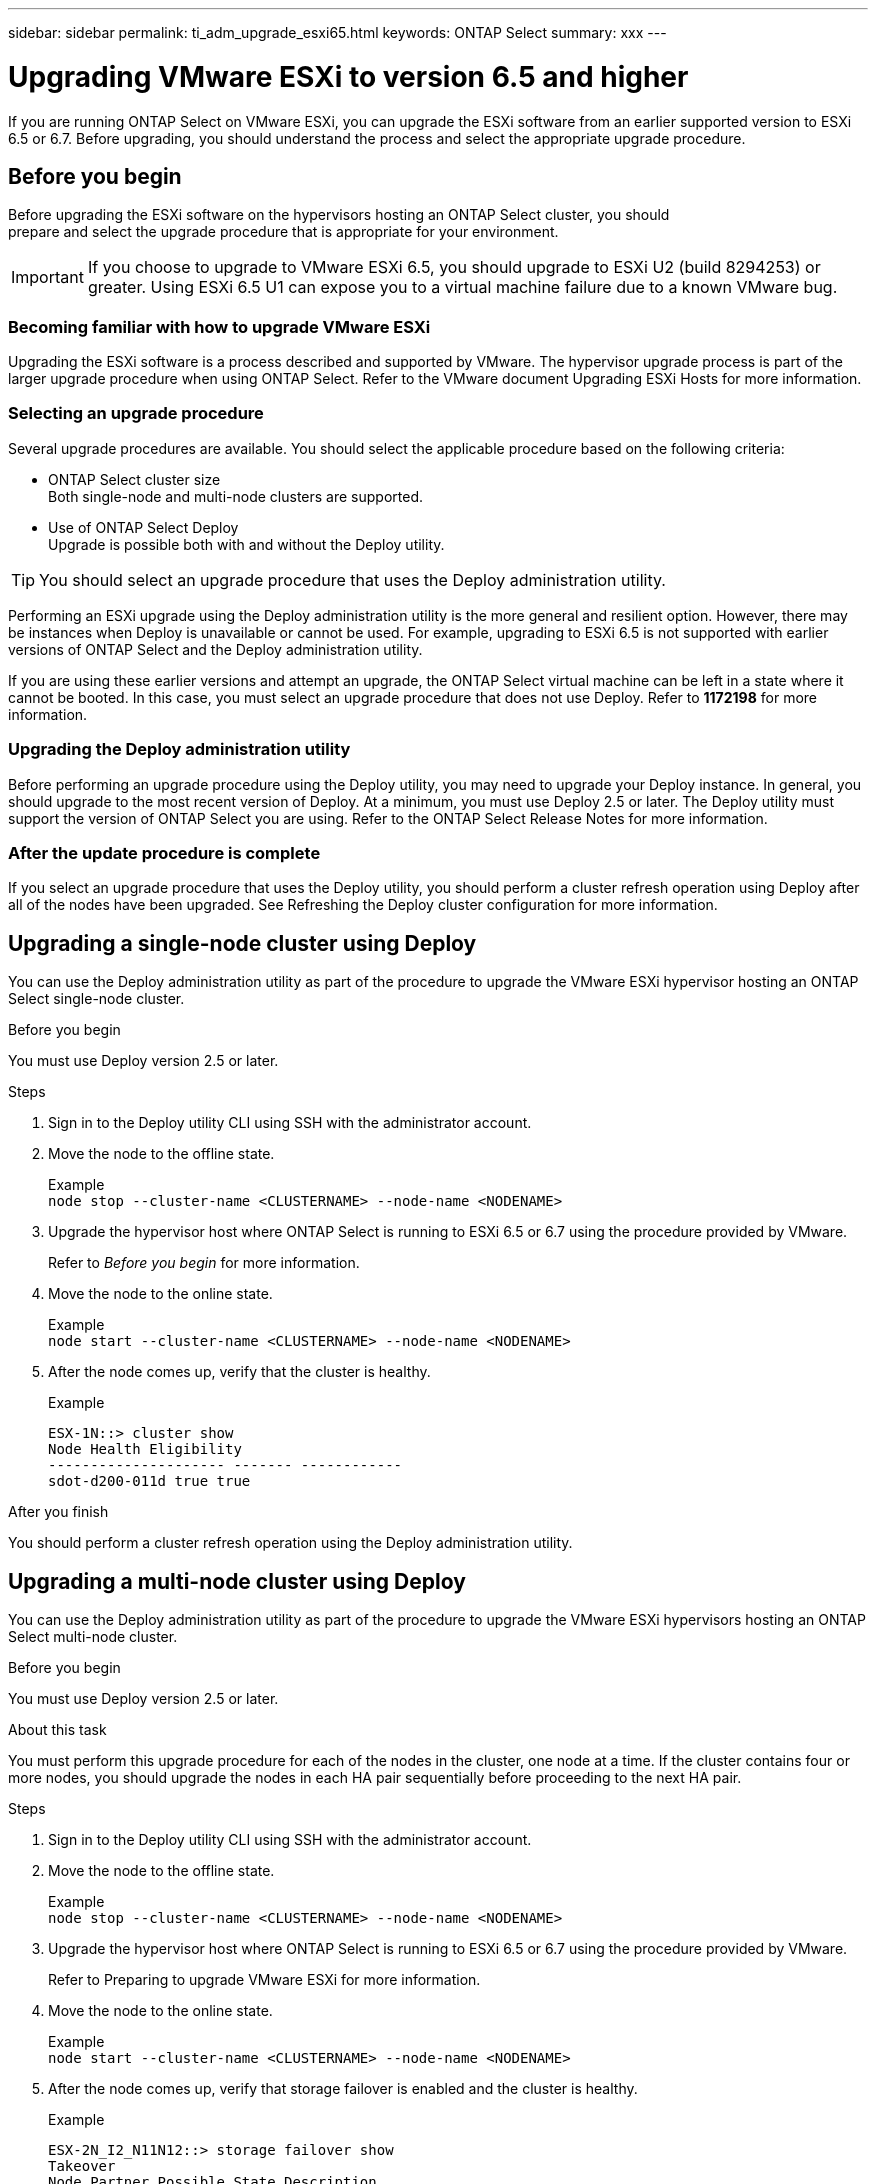 ---
sidebar: sidebar
permalink: ti_adm_upgrade_esxi65.html
keywords: ONTAP Select
summary: xxx
---

= Upgrading VMware ESXi to version 6.5 and higher
:hardbreaks:
:nofooter:
:icons: font
:linkattrs:
:imagesdir: ./media/

[.lead]
If you are running ONTAP Select on VMware ESXi, you can upgrade the ESXi software from an earlier supported version to ESXi 6.5 or 6.7. Before upgrading, you should understand the process and select the appropriate upgrade procedure.

== Before you begin

Before upgrading the ESXi software on the hypervisors hosting an ONTAP Select cluster, you should
prepare and select the upgrade procedure that is appropriate for your environment.

IMPORTANT: If you choose to upgrade to VMware ESXi 6.5, you should upgrade to ESXi U2 (build 8294253) or greater. Using ESXi 6.5 U1 can expose you to a virtual machine failure due to a known VMware bug.

=== Becoming familiar with how to upgrade VMware ESXi

Upgrading the ESXi software is a process described and supported by VMware. The hypervisor upgrade process is part of the larger upgrade procedure when using ONTAP Select. Refer to the VMware document Upgrading ESXi Hosts for more information.

=== Selecting an upgrade procedure

Several upgrade procedures are available. You should select the applicable procedure based on the following criteria:

* ONTAP Select cluster size
Both single-node and multi-node clusters are supported.

* Use of ONTAP Select Deploy
Upgrade is possible both with and without the Deploy utility.

TIP: You should select an upgrade procedure that uses the Deploy administration utility.

Performing an ESXi upgrade using the Deploy administration utility is the more general and resilient option. However, there may be instances when Deploy is unavailable or cannot be used. For example, upgrading to ESXi 6.5 is not supported with earlier versions of ONTAP Select and the Deploy administration utility.

If you are using these earlier versions and attempt an upgrade, the ONTAP Select virtual machine can be left in a state where it cannot be booted. In this case, you must select an upgrade procedure that does not use Deploy. Refer to *1172198* for more information.

=== Upgrading the Deploy administration utility

Before performing an upgrade procedure using the Deploy utility, you may need to upgrade your Deploy instance. In general, you should upgrade to the most recent version of Deploy. At a minimum, you must use Deploy 2.5 or later. The Deploy utility must support the version of ONTAP Select you are using. Refer to the ONTAP Select Release Notes for more information.

=== After the update procedure is complete

If you select an upgrade procedure that uses the Deploy utility, you should perform a cluster refresh operation using Deploy after all of the nodes have been upgraded. See Refreshing the Deploy cluster configuration for more information.

== Upgrading a single-node cluster using Deploy

You can use the Deploy administration utility as part of the procedure to upgrade the VMware ESXi hypervisor hosting an ONTAP Select single-node cluster.

.Before you begin
You must use Deploy version 2.5 or later.

.Steps

. Sign in to the Deploy utility CLI using SSH with the administrator account.

. Move the node to the offline state.
+
Example
`node stop --cluster-name <CLUSTERNAME> --node-name <NODENAME>`

. Upgrade the hypervisor host where ONTAP Select is running to ESXi 6.5 or 6.7 using the procedure provided by VMware.
+
Refer to _Before you begin_ for more information.

. Move the node to the online state.
+
Example
`node start --cluster-name <CLUSTERNAME> --node-name <NODENAME>`

. After the node comes up, verify that the cluster is healthy.
+
Example
+
....
ESX-1N::> cluster show
Node Health Eligibility
--------------------- ------- ------------
sdot-d200-011d true true
....

.After you finish
You should perform a cluster refresh operation using the Deploy administration utility.

== Upgrading a multi-node cluster using Deploy

You can use the Deploy administration utility as part of the procedure to upgrade the VMware ESXi hypervisors hosting an ONTAP Select multi-node cluster.

.Before you begin

You must use Deploy version 2.5 or later.

.About this task
You must perform this upgrade procedure for each of the nodes in the cluster, one node at a time. If the cluster contains four or more nodes, you should upgrade the nodes in each HA pair sequentially before proceeding to the next HA pair.

.Steps

. Sign in to the Deploy utility CLI using SSH with the administrator account.

. Move the node to the offline state.
+
Example
`node stop --cluster-name <CLUSTERNAME> --node-name <NODENAME>`

. Upgrade the hypervisor host where ONTAP Select is running to ESXi 6.5 or 6.7 using the procedure provided by VMware.
+
Refer to Preparing to upgrade VMware ESXi for more information.

. Move the node to the online state.
+
Example
`node start --cluster-name <CLUSTERNAME> --node-name <NODENAME>`

. After the node comes up, verify that storage failover is enabled and the cluster is healthy.
+
Example
+
....
ESX-2N_I2_N11N12::> storage failover show
Takeover
Node Partner Possible State Description
-------------- -------------- -------- ---------------------------
sdot-d200-011d sdot-d200-012d true Connected to sdot-d200-012d
sdot-d200-012d sdot-d200-011d true Connected to sdot-d200-011d
2 entries were displayed.
ESX-2N_I2_N11N12::> cluster show
Node Health Eligibility
--------------------- ------- ------------
sdot-d200-011d true true
sdot-d200-012d true true
2 entries were displayed.
....

.After you finish

You must perform the upgrade procedure for each host used in the ONTAP Select cluster. After all the ESXi hosts are upgraded, you should perform a cluster refresh operation using the Deploy administration utility.

== Upgrading a single-node cluster without Deploy

You can upgrade the VMware ESXi hypervisor hosting an ONTAP Select single-node cluster without using the Deploy administration utility.

.Steps

. Sign in to the ONTAP command line interface and halt the node.

. Using VMware vSphere, confirm that the ONTAP Select virtual machine is powered off.

. Upgrade the hypervisor host where ONTAP Select is running to ESXi 6.5 or 6.7 using the procedure provided by VMware.
+
Refer to Preparing to upgrade VMware ESXi for more information.

. Using VMware vSphere, access vCenter and do the following:
.. Add a floppy drive to the ONTAP Select virtual machine.
.. Power on the ONTAP Select virtual machine.
.. Sign in to the ONTAP CLI using SSH with the administrator account.

. After the node comes up, verify that the cluster is healthy.
+
Example
....
ESX-1N::> cluster show
Node Health Eligibility
--------------------- ------- ------------
sdot-d200-011d true true
....

.After you finish
You should perform a cluster refresh operation using the Deploy administration utility.

== Upgrading a multi-node cluster without Deploy

You can upgrade the VMware ESXi hypervisors hosting an ONTAP Select multi-node cluster without using the Deploy administration utility.

.About this task
You must perform this upgrade procedure for each of the nodes in the cluster, one node at a time. If the cluster contains four or more nodes, you should upgrade the nodes in each HA pair sequentially before proceeding to the next HA pair.

.Steps

. Sign in to the ONTAP command line interface and halt the node.

. Using VMware vSphere, confirm that the ONTAP Select virtual machine is powered off.

. Upgrade the hypervisor host where ONTAP Select is running to ESXi 6.5 or 6.7 using the procedure provided by VMware.
+
Refer to _Before you begin_ for more information.

. Using VMware vSphere, access vCenter and do the following:
.. Add a floppy drive to the ONTAP Select virtual machine.
.. Power on the ONTAP Select virtual machine.
.. Sign in to the ONTAP CLI using SSH with the administrator account.

. After the node comes up, verify that storage failover is enabled and the cluster is healthy.
+
Example
+
....
ESX-2N_I2_N11N12::> storage failover show
Takeover
Node Partner Possible State Description
-------------- -------------- -------- ---------------------------
sdot-d200-011d sdot-d200-012d true Connected to sdot-d200-012d
sdot-d200-012d sdot-d200-011d true Connected to sdot-d200-011d
2 entries were displayed.
ESX-2N_I2_N11N12::> cluster show
Node Health Eligibility
--------------------- ------- ------------
sdot-d200-011d true true
sdot-d200-012d true true
2 entries were displayed.
....

.After you finish

You must perform the upgrade procedure for each host used in the ONTAP Select cluster.
